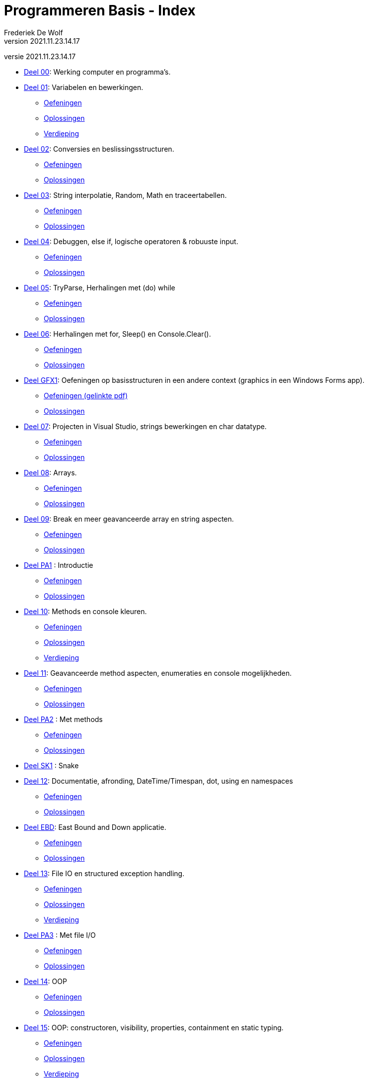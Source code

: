 = Programmeren Basis - Index
Frederiek De Wolf
v2021.11.23.14.17
// toc and section numbering
:toc: preamble
:toclevels: 4
:sectnums: 
:sectlinks:
:sectnumlevels: 0
// source code formatting
:prewrap!:
:source-highlighter: rouge
:source-language: csharp
:rouge-style: github
:rouge-css: class
// inject css for highlights using docinfo
:docinfodir: ../common
:docinfo: shared-head
// folders
:imagesdir: images
:url-verdieping: ../{docname}-verdieping/{docname}-verdieping.adoc
// experimental voor kdb: en btn: macro's van AsciiDoctor
:experimental:

//preamble
[.text-right]
versie {revnumber}

* link:deel-00/deel-00.adoc[Deel 00]: Werking computer en programma's.
 
* link:deel-01/deel-01.adoc[Deel 01]: Variabelen en bewerkingen.
** link:deel-01-oefeningen/deel-01-oefeningen.adoc[Oefeningen]
** link:deel-01-oplossingen/deel-01-oplossingen.adoc[Oplossingen]
** link:deel-01-verdieping/deel-01-verdieping.adoc[Verdieping]

* link:deel-02/deel-02.adoc[Deel 02]: Conversies en beslissingsstructuren.
** link:deel-02-oefeningen/deel-02-oefeningen.adoc[Oefeningen]
** link:deel-02-oplossingen/deel-02-oplossingen.adoc[Oplossingen]

* link:deel-03/deel-03.adoc[Deel 03]: String interpolatie, Random, Math en traceertabellen.
** link:deel-03-oefeningen/deel-03-oefeningen.adoc[Oefeningen]
** link:deel-03-oplossingen/deel-03-oplossingen.adoc[Oplossingen]
 
* link:deel-04/deel-04.adoc[Deel 04]: Debuggen, else if, logische operatoren & robuuste input.
** link:deel-04-oefeningen/deel-04-oefeningen.adoc[Oefeningen]
** link:deel-04-oplossingen/deel-04-oplossingen.adoc[Oplossingen]

* link:deel-05/deel-05.adoc[Deel 05]: TryParse, Herhalingen met (do) while
** link:deel-05-oefeningen/deel-05-oefeningen.adoc[Oefeningen]
** link:deel-05-oplossingen/deel-05-oplossingen.adoc[Oplossingen]
 
* link:deel-06/deel-06.adoc[Deel 06]: Herhalingen met for, Sleep() en Console.Clear().
** link:deel-06-oefeningen/deel-06-oefeningen.adoc[Oefeningen]
** link:deel-06-oplossingen/deel-06-oplossingen.adoc[Oplossingen]

* link:deel-gfx1/deel-gfx1.adoc[Deel GFX1]: Oefeningen op basisstructuren in een andere context (graphics in een Windows Forms app).
** link:deel-gfx1-oefeningen/deel-gfx1-oefeningen.adoc[Oefeningen (gelinkte pdf)]
** link:deel-gfx1-oplossingen/deel-gfx1-oplossingen.adoc[Oplossingen]

* link:deel-07/deel-07.adoc[Deel 07]: Projecten in Visual Studio, strings bewerkingen en char datatype.
** link:deel-07-oefeningen/deel-07-oefeningen.adoc[Oefeningen]
** link:deel-07-oplossingen/deel-07-oplossingen.adoc[Oplossingen]
 
* link:deel-08/deel-08.adoc[Deel 08]: Arrays.
** link:deel-08-oefeningen/deel-08-oefeningen.adoc[Oefeningen]
** link:deel-08-oplossingen/deel-08-oplossingen.adoc[Oplossingen]

* link:deel-09/deel-09.adoc[Deel 09]: Break en meer geavanceerde array en string aspecten.
** link:deel-09-oefeningen/deel-09-oefeningen.adoc[Oefeningen]
** link:deel-09-oplossingen/deel-09-oplossingen.adoc[Oplossingen]

* link:deel-pa1/deel-pa1.adoc[Deel PA1] : Introductie 
** link:deel-pa1-oefeningen/deel-pa1-oefeningen.adoc[Oefeningen]
** link:deel-pa1-oplossingen/deel-pa1-oplossingen.adoc[Oplossingen]

* link:deel-10/deel-10.adoc[Deel 10]: Methods en console kleuren.
** link:deel-10-oefeningen/deel-10-oefeningen.adoc[Oefeningen]
** link:deel-10-oplossingen/deel-10-oplossingen.adoc[Oplossingen]
** link:deel-10-verdieping/deel-10-verdieping.adoc[Verdieping]

* link:deel-11/deel-11.adoc[Deel 11]: Geavanceerde method aspecten, enumeraties en console mogelijkheden.
** link:deel-11-oefeningen/deel-11-oefeningen.adoc[Oefeningen]
** link:deel-11-oplossingen/deel-11-oplossingen.adoc[Oplossingen]

* link:deel-pa2/deel-pa2.adoc[Deel PA2] : Met methods
** link:deel-pa2-oefeningen/deel-pa2-oefeningen.adoc[Oefeningen]
** link:deel-pa2-oplossingen/deel-pa2-oplossingen.adoc[Oplossingen]

* link:deel-sk1/deel-sk1.adoc[Deel SK1] : Snake

* link:deel-12/deel-12.adoc[Deel 12]: Documentatie, afronding, DateTime/Timespan, dot, using en namespaces
** link:deel-12-oefeningen/deel-12-oefeningen.adoc[Oefeningen]
** link:deel-12-oplossingen/deel-12-oplossingen.adoc[Oplossingen]

* link:deel-ebd/deel-ebd.adoc[Deel EBD]: East Bound and Down applicatie.
** link:deel-ebd-oefeningen/deel-ebd-oefeningen.adoc[Oefeningen]
** link:deel-ebd-oplossingen/deel-ebd-oplossingen.adoc[Oplossingen]

* link:deel-13/deel-13.adoc[Deel 13]: File IO en structured exception handling.
** link:deel-13-oefeningen/deel-13-oefeningen.adoc[Oefeningen]
** link:deel-13-oplossingen/deel-13-oplossingen.adoc[Oplossingen]
** link:deel-13-verdieping/deel-13-verdieping.adoc[Verdieping]

* link:deel-pa3/deel-pa3.adoc[Deel PA3] : Met file I/O
** link:deel-pa3-oefeningen/deel-pa3-oefeningen.adoc[Oefeningen]
** link:deel-pa3-oplossingen/deel-pa3-oplossingen.adoc[Oplossingen]

* link:deel-14/deel-14.adoc[Deel 14]: OOP
** link:deel-14-oefeningen/deel-14-oefeningen.adoc[Oefeningen]
** link:deel-14-oplossingen/deel-14-oplossingen.adoc[Oplossingen]

* link:deel-15/deel-15.adoc[Deel 15]: OOP: constructoren, visibility, properties, containment en static typing.
** link:deel-15-oefeningen/deel-15-oefeningen.adoc[Oefeningen]
** link:deel-15-oplossingen/deel-15-oplossingen.adoc[Oplossingen]
** link:deel-15-verdieping/deel-15-verdieping.adoc[Verdieping]

* link:deel-pa4/deel-pa4.adoc[Deel PA4] : Met class Persoon
** link:deel-pa4-oefeningen/deel-pa4-oefeningen.adoc[Oefeningen]
** link:deel-pa4-oplossingen/deel-pa4-oplossingen.adoc[Oplossingen]

* link:deel-16/deel-16.adoc[Deel 16]: Collectieklassen: List<T>, LinkedList<T> en HashSet<T>.
** link:deel-16-oefeningen/deel-16-oefeningen.adoc[Oefeningen]
** link:deel-16-oplossingen/deel-16-oplossingen.adoc[Oplossingen]

* link:deel-pa5/deel-pa5.adoc[Deel PA5] : Met collecties
** link:deel-pa5-oefeningen/deel-pa5-oefeningen.adoc[Oefeningen]
** link:deel-pa5-oplossingen/deel-pa5-oplossingen.adoc[Oplossingen]

* link:deel-17/deel-17.adoc[Deel 17]: Collectieklassen: Dictionary<TKey, TValue>.
** link:deel-17-oefeningen/deel-17-oefeningen.adoc[Oefeningen]
** link:deel-17-oplossingen/deel-17-oplossingen.adoc[Oplossingen]

* link:deel-gfx2/deel-gfx2.adoc[Deel GFX2]: Grafische figuren
** link:deel-gfx2-oefeningen/deel-gfx2-oefeningen.adoc[Oefeningen (gelinkte pdf)]
** link:deel-gfx2-oplossingen/deel-gfx2-oplossingen.adoc[Oplossingen]

* link:deel-18/deel-18.adoc[Deel 18]: Interfaces en dynamisch polymorfisme.
** link:deel-18-oefeningen/deel-18-oefeningen.adoc[Oefeningen]
** link:deel-18-oplossingen/deel-18-oplossingen.adoc[Oplossingen]
